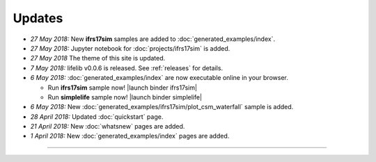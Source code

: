 Updates
=======


.. Latest Updates Begin

* *27 May 2018:*
  New **ifrs17sim** samples are added to :doc:`generated_examples/index`.

* *27 May 2018:*
  Jupyter notebook for :doc:`projects/ifrs17sim` is added.

* *27 May 2018*
  The theme of this site is updated.

* *7 May 2018:*
  lifelib v0.0.6 is released. See :ref:`releases` for details.

* *6 May 2018:*
  :doc:`generated_examples/index` are now executable online in your browser.

  - Run **ifrs17sim** sample now! |launch binder ifrs17sim|
  - Run **simplelife** sample now! |launch binder simplelife|

* *6 May 2018:*
  New :doc:`generated_examples/ifrs17sim/plot_csm_waterfall` sample is added.

* *28 April 2018:*
  Updated :doc:`quickstart` page.

* *21 April 2018:*
  New :doc:`whatsnew` pages are added.

* *1 April 2018:*
  New :doc:`generated_examples/index` pages are added.

.. |launch binder simplelife| raw:: html

   <a href="https://mybinder.org/v2/gh/fumitoh/simplelife-demo/master?filepath=simplelife-demo.ipynb" target="_blank"><img alt="launch binder" src="https://mybinder.org/badge.svg" /></a>

.. |launch binder ifrs17sim| raw:: html

   <a href="https://mybinder.org/v2/gh/fumitoh/ifrs17sim-demo/master?filepath=ifrs17sim-demo.ipynb" target="_blank"><img alt="launch binder" src="https://mybinder.org/badge.svg" /></a>


.. Latest Updates End

-------

.. Dummy
